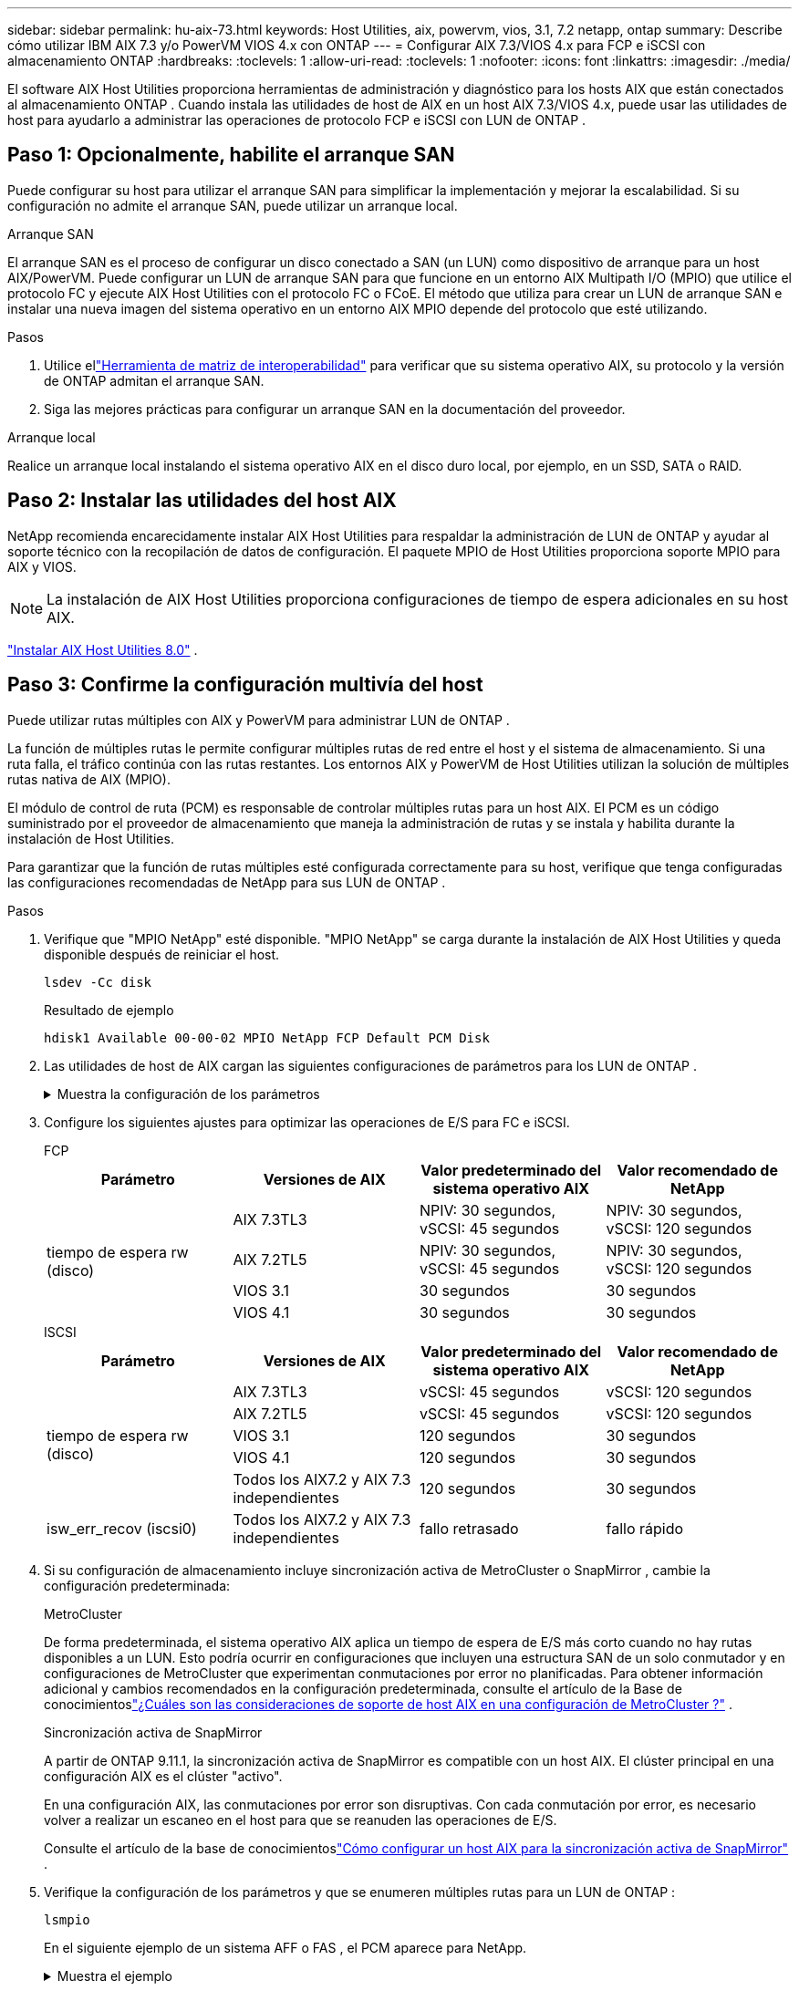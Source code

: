 ---
sidebar: sidebar 
permalink: hu-aix-73.html 
keywords: Host Utilities, aix, powervm, vios, 3.1, 7.2 netapp, ontap 
summary: Describe cómo utilizar IBM AIX 7.3 y/o PowerVM VIOS 4.x con ONTAP 
---
= Configurar AIX 7.3/VIOS 4.x para FCP e iSCSI con almacenamiento ONTAP
:hardbreaks:
:toclevels: 1
:allow-uri-read: 
:toclevels: 1
:nofooter: 
:icons: font
:linkattrs: 
:imagesdir: ./media/


[role="lead"]
El software AIX Host Utilities proporciona herramientas de administración y diagnóstico para los hosts AIX que están conectados al almacenamiento ONTAP .  Cuando instala las utilidades de host de AIX en un host AIX 7.3/VIOS 4.x, puede usar las utilidades de host para ayudarlo a administrar las operaciones de protocolo FCP e iSCSI con LUN de ONTAP .



== Paso 1: Opcionalmente, habilite el arranque SAN

Puede configurar su host para utilizar el arranque SAN para simplificar la implementación y mejorar la escalabilidad.  Si su configuración no admite el arranque SAN, puede utilizar un arranque local.

[role="tabbed-block"]
====
.Arranque SAN
--
El arranque SAN es el proceso de configurar un disco conectado a SAN (un LUN) como dispositivo de arranque para un host AIX/PowerVM.  Puede configurar un LUN de arranque SAN para que funcione en un entorno AIX Multipath I/O (MPIO) que utilice el protocolo FC y ejecute AIX Host Utilities con el protocolo FC o FCoE.  El método que utiliza para crear un LUN de arranque SAN e instalar una nueva imagen del sistema operativo en un entorno AIX MPIO depende del protocolo que esté utilizando.

.Pasos
. Utilice ellink:https://mysupport.netapp.com/matrix/#welcome["Herramienta de matriz de interoperabilidad"^] para verificar que su sistema operativo AIX, su protocolo y la versión de ONTAP admitan el arranque SAN.
. Siga las mejores prácticas para configurar un arranque SAN en la documentación del proveedor.


--
.Arranque local
--
Realice un arranque local instalando el sistema operativo AIX en el disco duro local, por ejemplo, en un SSD, SATA o RAID.

--
====


== Paso 2: Instalar las utilidades del host AIX

NetApp recomienda encarecidamente instalar AIX Host Utilities para respaldar la administración de LUN de ONTAP y ayudar al soporte técnico con la recopilación de datos de configuración.  El paquete MPIO de Host Utilities proporciona soporte MPIO para AIX y VIOS.


NOTE: La instalación de AIX Host Utilities proporciona configuraciones de tiempo de espera adicionales en su host AIX.

link:hu-aix-80.html["Instalar AIX Host Utilities 8.0"] .



== Paso 3: Confirme la configuración multivía del host

Puede utilizar rutas múltiples con AIX y PowerVM para administrar LUN de ONTAP .

La función de múltiples rutas le permite configurar múltiples rutas de red entre el host y el sistema de almacenamiento.  Si una ruta falla, el tráfico continúa con las rutas restantes.  Los entornos AIX y PowerVM de Host Utilities utilizan la solución de múltiples rutas nativa de AIX (MPIO).

El módulo de control de ruta (PCM) es responsable de controlar múltiples rutas para un host AIX.  El PCM es un código suministrado por el proveedor de almacenamiento que maneja la administración de rutas y se instala y habilita durante la instalación de Host Utilities.

Para garantizar que la función de rutas múltiples esté configurada correctamente para su host, verifique que tenga configuradas las configuraciones recomendadas de NetApp para sus LUN de ONTAP .

.Pasos
. Verifique que "MPIO NetApp" esté disponible.  "MPIO NetApp" se carga durante la instalación de AIX Host Utilities y queda disponible después de reiniciar el host.
+
[source, cli]
----
lsdev -Cc disk
----
+
.Resultado de ejemplo
`hdisk1  Available 00-00-02 MPIO NetApp FCP Default PCM Disk`

. Las utilidades de host de AIX cargan las siguientes configuraciones de parámetros para los LUN de ONTAP .
+
.Muestra la configuración de los parámetros
[%collapsible]
====
[cols="4*"]
|===
| Parámetro | Entorno Oracle | Valor para AIX | Nota 


| algoritmo | MPIO | round_robin | Establezca Host Utilities 


| hcheck_cmd | MPIO | consulta | Establezca Host Utilities 


| hcheck_interval | MPIO | 30 | Establezca Host Utilities 


| hcheck_mode | MPIO | no activo | Establezca Host Utilities 


| lun_reset_spt | MPIO/sin MPIO | sí | Establezca Host Utilities 


| transferencia máx | MPIO/sin MPIO | LUN de FC: 0x100000 bytes | Establezca Host Utilities 


| qfull_dly | MPIO/sin MPIO | retraso de 2 segundos | Establezca Host Utilities 


| queue_depth | MPIO/sin MPIO | 64 | Establezca Host Utilities 


| política_de_reserva | MPIO/sin MPIO | no_reserva | Establezca Host Utilities 


| tiempo de espera (disco) | MPIO/sin MPIO | 30 segundos | Utiliza valores predeterminados del SO 


| dintrik | MPIO/sin MPIO | Sí | Utiliza valores predeterminados del SO 


| fc_err_recov | MPIO/sin MPIO | Fast_fail | Utiliza valores predeterminados del SO 


| q_type | MPIO/sin MPIO | sencillo | Utiliza valores predeterminados del SO 


| núm_cmd_elems | MPIO/sin MPIO | 1024 para AIX 3072 para VIOS | FC EN1B, FC EN1C 


| núm_cmd_elems | MPIO/sin MPIO | 1024 para AIX | FC EN0G 
|===
====
. Configure los siguientes ajustes para optimizar las operaciones de E/S para FC e iSCSI.
+
[role="tabbed-block"]
====
.FCP
--
[cols="4*"]
|===
| Parámetro | Versiones de AIX | Valor predeterminado del sistema operativo AIX | Valor recomendado de NetApp 


.4+| tiempo de espera rw (disco) | AIX 7.3TL3 | NPIV: 30 segundos, vSCSI: 45 segundos | NPIV: 30 segundos, vSCSI: 120 segundos 


| AIX 7.2TL5 | NPIV: 30 segundos, vSCSI: 45 segundos | NPIV: 30 segundos, vSCSI: 120 segundos 


| VIOS 3.1 | 30 segundos | 30 segundos 


| VIOS 4.1 | 30 segundos | 30 segundos 
|===
--
.ISCSI
--
[cols="4*"]
|===
| Parámetro | Versiones de AIX | Valor predeterminado del sistema operativo AIX | Valor recomendado de NetApp 


.5+| tiempo de espera rw (disco) | AIX 7.3TL3 | vSCSI: 45 segundos | vSCSI: 120 segundos 


| AIX 7.2TL5 | vSCSI: 45 segundos | vSCSI: 120 segundos 


| VIOS 3.1 | 120 segundos | 30 segundos 


| VIOS 4.1 | 120 segundos | 30 segundos 


| Todos los AIX7.2 y AIX 7.3 independientes | 120 segundos | 30 segundos 


| isw_err_recov (iscsi0) | Todos los AIX7.2 y AIX 7.3 independientes | fallo retrasado | fallo rápido 
|===
--
====
. Si su configuración de almacenamiento incluye sincronización activa de MetroCluster o SnapMirror , cambie la configuración predeterminada:
+
[role="tabbed-block"]
====
.MetroCluster
--
De forma predeterminada, el sistema operativo AIX aplica un tiempo de espera de E/S más corto cuando no hay rutas disponibles a un LUN.  Esto podría ocurrir en configuraciones que incluyen una estructura SAN de un solo conmutador y en configuraciones de MetroCluster que experimentan conmutaciones por error no planificadas.  Para obtener información adicional y cambios recomendados en la configuración predeterminada, consulte el artículo de la Base de conocimientoslink:https://kb.netapp.com/on-prem/ontap/mc/MC-KBs/What_are_AIX_Host_support_considerations_in_a_MetroCluster_configuration["¿Cuáles son las consideraciones de soporte de host AIX en una configuración de MetroCluster ?"^] .

--
.Sincronización activa de SnapMirror
--
A partir de ONTAP 9.11.1, la sincronización activa de SnapMirror es compatible con un host AIX.  El clúster principal en una configuración AIX es el clúster "activo".

En una configuración AIX, las conmutaciones por error son disruptivas.  Con cada conmutación por error, es necesario volver a realizar un escaneo en el host para que se reanuden las operaciones de E/S.

Consulte el artículo de la base de conocimientoslink:https://kb.netapp.com/on-prem/ontap/DP/SnapMirror/SnapMirror-KBs/How_to_configure_AIX_Host_for_SnapMirror_active_sync_in_ONTAP["Cómo configurar un host AIX para la sincronización activa de SnapMirror"^] .

--
====
. Verifique la configuración de los parámetros y que se enumeren múltiples rutas para un LUN de ONTAP :
+
[source, cli]
----
lsmpio
----
+
En el siguiente ejemplo de un sistema AFF o FAS , el PCM aparece para NetApp.

+
.Muestra el ejemplo
[%collapsible]
====
[listing, subs="+quotes"]
----
# lsmpio -l hdisk1
name    path_id  status   path_status  parent  connection

hdisk1  0        Enabled  Non          fscsi6  203200a098ba7afe,5b000000000000
hdisk1  1        Enabled  Non          fscsi8  203100a098ba7afe,5b000000000000
hdisk1  2        Enabled  Sel,Opt      fscsi6  203000a098ba7afe,5b000000000000
hdisk1  3        Enabled  Sel,Opt      fscsi8  203800a098ba7afe,5b000000000000
#
lsattr -El hdisk1
*PCM             PCM/friend/NetAppDefaultPCM Path Control Module*                     False
PR_key_value    0x6d0000000002              Persistant Reserve Key Value            True
algorithm       round_robin                 Algorithm                               True
clr_q           no                          Device CLEARS its Queue on error        True
dist_err_pcnt   0                           Distributed Error Sample Time           True
dist_tw_width   50                          Distributed Error Sample Time           True
hcheck_cmd      inquiry                     Health Check Command                    True
hcheck_interval 30                          Health Check Interval                   True
hcheck_mode     nonactive                   Health Check Mode                       True
location                                    Location Label                          True
lun_id          0x5b000000000000            Logical Unit Number ID                  False
lun_reset_spt   yes                         LUN Level Reset                         True
max_transfer    0x100000                    Maximum TRANSFER Size                   True
node_name       0x204800a098ba7afe          FC Node Name                            False
pvid            none                        Physical volume identifier              False
q_err           yes                         Use QERR bit                            True
q_type          simple                      Queuing TYPE                            True
qfull_dly       2                           Delay in seconds for SCSI TASK SET FULL True
queue_depth     64                          Queue DEPTH                             True
reassign_to     120                         REASSIGN time out value                 True
reserve_policy  PR_shared                   Reserve Policy                          True
rw_timeout      30                          READ/WRITE time out value               True
scsi_id         0xec409                     SCSI ID                                 False
start_timeout   60                          START unit time out value               True
timeout_policy  fail_path                   Active/Passive Disk Path Control Module True
ww_name         0x203200a098ba7afe          FC World Wide Name                      False
----
====
. Verifique el estado de la ruta para los LUN de ONTAP :
+
[source, cli]
----
sanlun lun show
----
+
Los siguientes ejemplos de salida muestran el estado de ruta correcto para los LUN de ONTAP en una configuración ASA, AFF o FAS .

+
[role="tabbed-block"]
====
.Configuraciones de ASA
--
Una configuración ASA optimiza todas las rutas a un LUN determinado, manteniéndolas activas ("principales").  Esto mejora el rendimiento al atender operaciones de E/S a través de todas las rutas al mismo tiempo.

.Muestra el ejemplo
[%collapsible]
=====
[listing]
----
# sanlun lun show -p |grep -p hdisk78
                    ONTAP Path: vs_aix_clus:/vol/chataix_205p2_vol_en_1_7/jfs_205p2_lun_en
                           LUN: 37
                      LUN Size: 15g
                   Host Device: hdisk78
                          Mode: C
            Multipath Provider: AIX Native
        Multipathing Algorithm: round_robin
------ ------- ------ ------- --------- ----------
host   vserver  AIX                      AIX MPIO
path   path     MPIO   host    vserver     path
state  type     path   adapter LIF       priority
------ ------- ------ ------- --------- ----------
up     primary  path0  fcs0    fc_aix_1     1
up     primary  path1  fcs0    fc_aix_2     1
up     primary  path2  fcs1    fc_aix_3     1
up     primary  path3  fcs1    fc_aix_4     1
----
=====
--
.Configuración de AFF o FAS
--
Una configuración de AFF o FAS debe tener dos grupos de rutas con prioridades superiores e inferiores. La controladora donde se encuentra el agregado ofrece rutas activas/optimizadas de mayor prioridad. Las rutas de prioridad más baja están activas pero no optimizadas debido a que se sirven con una controladora diferente. Las rutas no optimizadas solo se usan cuando las rutas optimizadas no están disponibles.

El siguiente ejemplo muestra la salida correcta para un LUN de ONTAP con dos rutas activas/optimizadas ("principales") y dos rutas activas/no optimizadas ("secundarias"):

.Muestra el ejemplo
[%collapsible]
=====
[listing]
----
# sanlun lun show -p |grep -p hdisk78
                    ONTAP Path: vs_aix_clus:/vol/chataix_205p2_vol_en_1_7/jfs_205p2_lun_en
                           LUN: 37
                      LUN Size: 15g
                   Host Device: hdisk78
                          Mode: C
            Multipath Provider: AIX Native
        Multipathing Algorithm: round_robin
------- ---------- ------ ------- ---------- ----------
host    vserver    AIX                        AIX MPIO
path    path       MPIO   host    vserver         path
state   type       path   adapter LIF         priority
------- ---------- ------ ------- ---------- ----------
up      secondary  path0  fcs0    fc_aix_1        1
up      primary    path1  fcs0    fc_aix_2        1
up      primary    path2  fcs1    fc_aix_3        1
up      secondary  path3  fcs1    fc_aix_4        1
----
=====
--
====




== Paso 4: Revisar los problemas conocidos

No hay problemas conocidos.



== El futuro

link:hu-aix-command-reference.html["Obtenga información sobre el uso de la herramienta Utilidades de host de AIX"] .
